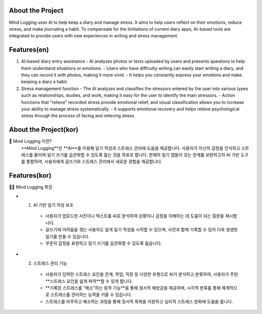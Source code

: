 .. _about_the_project:

About the Project
=================

Mind Logging uses AI to help keep a diary and manage stress. 
It aims to help users reflect on their emotions, reduce stress, and make journaling a habit. 
To compensate for the limitations of current diary apps, AI-based tools are integrated to provide users with new experiences in writing and stress management.

Features(en)
========

1. AI-based diary entry assistance
   - AI analyzes photos or texts uploaded by users and presents questions to help them understand situations or emotions.
   - Users who have difficulty writing can easily start writing a diary, and they can record it with photos, making it more vivid.
   - It helps you constantly express your emotions and make keeping a diary a habit.

2. Stress management function
   - The AI analyzes and classifies the stressors entered by the user into various types such as relationships, studies, and work, making it easy for the user to identify the main stressors.
   - Action functions that "relieve" recorded stress provide emotional relief, and visual classification allows you to increase your ability to manage stress systematically.
   - It supports emotional recovery and helps relieve psychological stress through the process of facing and relieving stress.



About the Project(kor)
========
🙌 Mind Logging 이란?
   **Mind Logging**은 **AI**를 이용해 일기 작성과 스트레스 관리에 도움을 제공합니다. 
   사용자가 자신의 감정을 인식하고 스트레스를 줄이며 일기 쓰기를 습관화할 수 있도록 돕는 것을 목표로 합니다. 
   현재의 일기 앱들이 갖는 한계를 보완하고자 AI 기반 도구를 통합하여, 사용자에게 글쓰기와 스트레스 관리에서 새로운 경험을 제공합니다.


Features(kor)
========

🙋‍♀️ Mind Logging 특징

- 1. AI 기반 일기 작성 보조
   - 사용자가 업로드한 사진이나 텍스트를 AI로 분석하여 상황이나 감정을 이해하는 데 도움이 되는 질문을 제시합니다.
   - 글쓰기에 어려움을 겪는 사용자도 쉽게 일기 작성을 시작할 수 있으며, 사진과 함께 기록할 수 있어 더욱 생생한 일기를 만들 수 있습니다.
   - 꾸준히 감정을 표현하고 일기 쓰기를 습관화할 수 있도록 돕습니다.

- 2. 스트레스 관리 기능
   - 사용자가 입력한 스트레스 요인을 관계, 학업, 직장 등 다양한 유형으로 AI가 분석하고 분류하여, 사용자가 주된 **스트레스 요인을 쉽게 파악**할 수 있게 합니다.
   - **기록된 스트레스를 “해소”하는 동작 기능**을 통해 정서적 해방감을 제공하며, 시각적 분류를 통해 체계적으로 스트레스를 관리하는 능력을 키울 수 있습니다.
   - 스트레스를 마주하고 해소하는 과정을 통해 정서적 회복을 지원하고 심리적 스트레스 완화에 도움을 줍니다.

